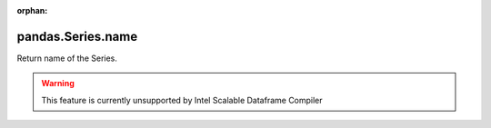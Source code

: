.. _pandas.Series.name:

:orphan:

pandas.Series.name
******************

Return name of the Series.



.. warning::
    This feature is currently unsupported by Intel Scalable Dataframe Compiler


